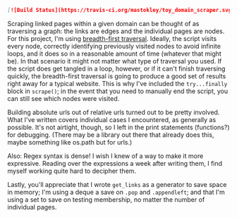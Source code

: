 #+BEGIN_SRC markdown
[![Build Status](https://travis-ci.org/mastokley/toy_domain_scraper.svg?branch=master)](https://travis-ci.org/mastokley/toy_domain_scraper)
#+END_SRC

Scraping linked pages within a given domain can be thought of as traversing a graph: the links are edges and the individual pages are nodes. For this project, I'm using [[https://en.wikipedia.org/wiki/Breadth-first_search][breadth-first traversal]]. Ideally, the script visits every node, correctly identifying previously visited nodes to avoid infinite loops, and it does so in a reasonable amount of time (whatever that might be). In that scenario it might not matter what type of traversal you used. If the script does get tangled in a loop, however, or if it can't finish traversing quickly, the breadth-first traversal is going to produce a good set of results right away for a typical website. This is why I've included the ~try...finally~ block in ~scrape()~; in the event that you need to manually end the script, you can still see which nodes were visited.

Building absolute urls out of relative urls turned out to be pretty involved. What I've written covers individual cases I encountered, as generally as possible. It's not airtight, though, so I left in the print statements (functions?) for debugging. (There may be a library out there that already does this, maybe something like os.path but for urls.)

Also: Regex syntax is dense! I wish I knew of a way to make it more expressive. Reading over the expressions a week after writing them, I find myself working quite hard to decipher them.

Lastly, you'll appreciate that I wrote ~get_links~ as a generator to save space in memory; I'm using a deque a save on ~.pop~ and ~.appendleft~; and that I'm using a set to save on testing membership, no matter the number of individual pages.
